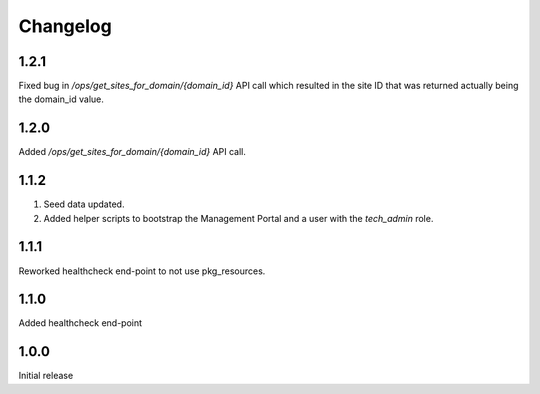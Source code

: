 Changelog
=========

1.2.1
-----
Fixed bug in `/ops/get_sites_for_domain/{domain_id}` API call which resulted in the site ID that was returned actually being the domain_id value.

1.2.0
-----
Added `/ops/get_sites_for_domain/{domain_id}` API call.

1.1.2
-----
1. Seed data updated.
2. Added helper scripts to bootstrap the Management Portal and a user with the `tech_admin` role.

1.1.1
-----
Reworked healthcheck end-point to not use pkg_resources.

1.1.0
-----
Added healthcheck end-point

1.0.0
-----
Initial release

